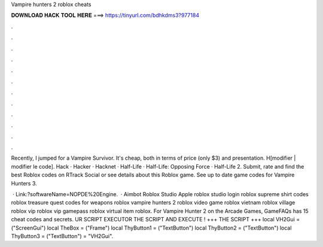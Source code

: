 Vampire hunters 2 roblox cheats



𝐃𝐎𝐖𝐍𝐋𝐎𝐀𝐃 𝐇𝐀𝐂𝐊 𝐓𝐎𝐎𝐋 𝐇𝐄𝐑𝐄 ===> https://tinyurl.com/bdhkdms3?977184



.



.



.



.



.



.



.



.



.



.



.



.

Recently, I jumped for a Vampire Survivor. It's cheap, both in terms of price (only $3) and presentation. H[modifier | modifier le code]. Hack · Hacker · Hacknet · Half-Life · Half-Life: Opposing Force · Half-Life 2. Submit, rate and find the best Roblox codes on RTrack Social or see details about this Roblox game. See up to date game codes for Vampire Hunters 3.

 · Link:?softwareName=NOPDE%20Engine.  · Aimbot Roblox Studio Apple roblox studio login roblox supreme shirt codes roblox treasure quest codes for weapons roblox vampire hunters 2 roblox video game roblox vietnam roblox village roblox vip roblox vip gamepass roblox virtual item roblox. For Vampire Hunter 2 on the Arcade Games, GameFAQs has 15 cheat codes and secrets.  UR SCRIPT EXECUTOR  THE SCRIPT AND EXECUTE ! +++ THE SCRIPT +++ local VH2Gui = ("ScreenGui") local TheBox = ("Frame") local ThyButton1 = ("TextButton") local ThyButton2 = ("TextButton") local ThyButton3 = ("TextButton")  = "VH2Gui".
